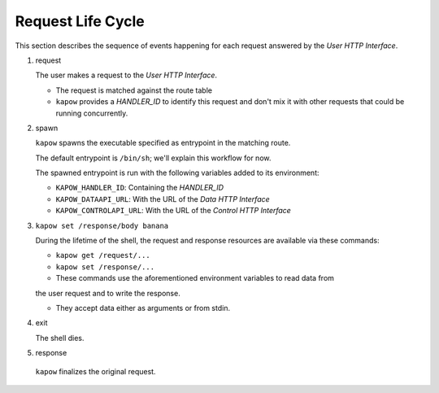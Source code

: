Request Life Cycle
==================

This section describes the sequence of events happening for each request
answered by the `User HTTP Interface`.

.. image:: ../_static/request_life_cycle.png


1. request

   The user makes a request to the `User HTTP Interface`.

   - The request is matched against the route table

   - ``kapow`` provides a `HANDLER_ID` to identify this request and don't mix it
     with other requests that could be running concurrently.

2. spawn

   ``kapow`` spawns the executable specified as entrypoint in the matching
   route.

   The default entrypoint is ``/bin/sh``; we'll explain this workflow for now.

   The spawned entrypoint is run with the following variables added to its
   environment:

   - ``KAPOW_HANDLER_ID``: Containing the `HANDLER_ID`
   - ``KAPOW_DATAAPI_URL``: With the URL of the `Data HTTP Interface`
   - ``KAPOW_CONTROLAPI_URL``: With the URL of the `Control HTTP Interface`

3. ``kapow set /response/body banana``

   During the lifetime of the shell, the request and response resources are
   available via these commands:

   - ``kapow get /request/...``

   - ``kapow set /response/...``

   - These commands use the aforementioned environment variables to read data from
   the user request and to write the response.

   - They accept data either as arguments or from stdin.

4. exit

   The shell dies.

5. response

 ``kapow`` finalizes the original request.


.. todo::

   link to resource tree
